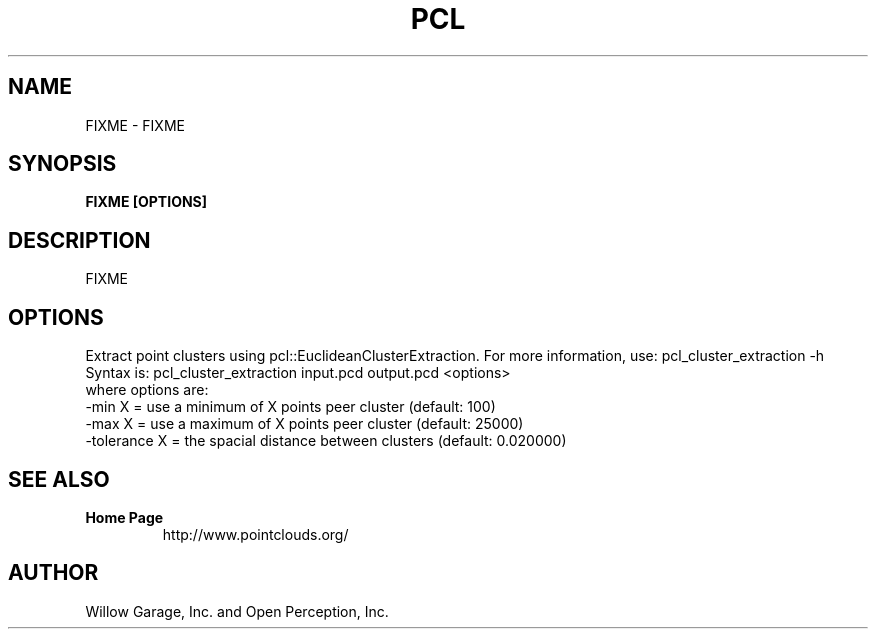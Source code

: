 .TH PCL 1

.SH NAME

FIXME \- FIXME

.SH SYNOPSIS

.B FIXME [OPTIONS]

.SH DESCRIPTION

FIXME

.SH OPTIONS

Extract point clusters using pcl::EuclideanClusterExtraction. For more information, use: pcl_cluster_extraction -h
Syntax is: pcl_cluster_extraction input.pcd output.pcd <options>
  where options are:
                     -min X = use a minimum of X points peer cluster (default: 100)
                     -max X      = use a maximum of X points peer cluster (default: 25000)
                     -tolerance X = the spacial distance between clusters (default: 0.020000)

.SH SEE ALSO

.TP
.B Home Page
http://www.pointclouds.org/

.SH AUTHOR

Willow Garage, Inc. and Open Perception, Inc.
